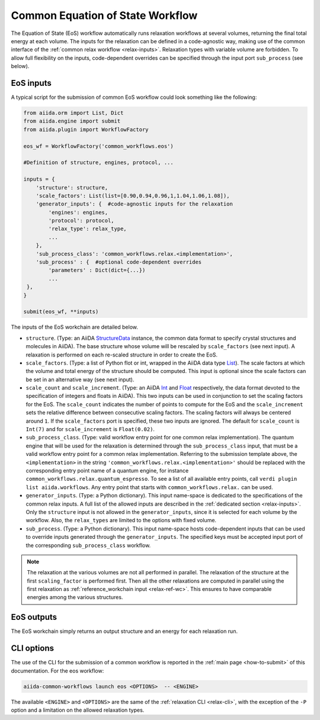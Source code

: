 Common Equation of State Workflow
---------------------------------

The Equation of State (EoS) workflow automatically runs relaxation workflows at several volumes, returning the final total energy at each volume.
The inputs for the relaxation can be defined in a code-agnostic way, making use of the common interface of the :ref:`common relax workflow <relax-inputs>`.
Relaxation types with variable volume are forbidden.
To allow full flexibility on the inputs, code-dependent overrides can be specified through the input port ``sub_process`` (see below).



EoS inputs
..........

A typical script for the submission of common EoS workflow could look something like the following:

.. code:: python

    from aiida.orm import List, Dict
    from aiida.engine import submit
    from aiida.plugin import WorkflowFactory

    eos_wf = WorkflowFactory('common_workflows.eos')

    #Definition of structure, engines, protocol, ...

    inputs = {
        'structure': structure,
        'scale_factors': List(list=[0.90,0.94,0.96,1,1.04,1.06,1.08]),
        'generator_inputs': {  #code-agnostic inputs for the relaxation
            'engines': engines,
            'protocol': protocol,
            'relax_type': relax_type,
            ...
        },
        'sub_process_class': 'common_workflows.relax.<implementation>',
        'sub_process' : {  #optional code-dependent overrides
            'parameters' : Dict(dict={...})
            ...
     },
    }

    submit(eos_wf, **inputs)

The inputs of the EoS workchain are detailed below.

* ``structure``.
  (Type: an AiiDA `StructureData`_ instance, the common data format to specify crystal structures and molecules in AiiDA).
  The base structure whose volume will be rescaled by ``scale_factors`` (see next input).
  A relaxation is performed on each re-scaled structure in order to create the EoS.

* ``scale_factors``.
  (Type: a list of Python flot or int, wrapped in the AiiDA data type `List`_).
  The scale factors at which the volume and total energy of the structure should be computed.
  This input is optional since the scale factors can be set in an alternative way (see next input).

* ``scale_count`` and ``scale_increment``.
  (Type: an AiiDA `Int`_ and `Float`_ respectively, the data format devoted to the specification of integers and floats in AiiDA).
  This two inputs can be used in conjunction to set the scaling factors for the EoS.
  The ``scale_count`` indicates the number of points to compute for the EoS and the ``scale_increment`` sets the relative difference between consecutive scaling factors.
  The scaling factors will always be centered around ``1``.
  If the ``scale_factors`` port is specified, these two inputs are ignored.
  The default for ``scale_count`` is ``Int(7)`` and for ``scale_increment`` is ``Float(0.02)``.

* ``sub_process_class``.
  (Type: valid workflow entry point for one common relax implementation).
  The quantum engine that will be used for the relaxation is determined through the ``sub_process_class`` input, that must be a valid workflow entry point for a common relax implementation.
  Referring to the submission template above, the ``<implementation>`` in the string ``'common_workflows.relax.<implementation>'`` should be replaced with the corresponding entry point name of a quantum engine, for instance ``common_workflows.relax.quantum_espresso``.
  To see a list of all available entry points, call ``verdi plugin list aiida.workflows``.
  Any entry point that starts with ``common_workflows.relax.`` can be used.

* ``generator_inputs``.
  (Type: a Python dictionary).
  This input name-space is dedicated to the specifications of the common relax inputs.
  A full list of the allowed inputs are described in the :ref:`dedicated section <relax-inputs>`.
  Only the ``structure`` input is not allowed in the ``generator_inputs``, since it is selected for each volume by the workflow.
  Also, the ``relax_types`` are limited to the options with fixed volume.


* ``sub_process``.
  (Type: a Python dictionary).
  This input name-space hosts code-dependent inputs that can be used to override inputs generated through the ``generator_inputs``.
  The specified keys must be accepted input port of the corresponding ``sub_process_class`` workflow.

.. note::
  The relaxation at the various volumes are not all performed in parallel.
  The relaxation of the structure at the first ``scaling_factor`` is performed first.
  Then all the other relaxations are computed in parallel using the first relaxation as :ref:`reference_workchain input <relax-ref-wc>`.
  This ensures to have comparable energies among the various structures.



EoS outputs
...........

The EoS workchain simply returns an output structure and an energy for each relaxation run.


CLI options
...........

The use of the CLI for the submission of a common workflow is reported in the :ref:`main page <how-to-submit>` of this documentation.
For the eos workflow:

.. code:: console

    aiida-common-workflows launch eos <OPTIONS>  -- <ENGINE>

The available ``<ENGINE>`` and ``<OPTIONS>`` are the same of the :ref:`relaxation CLI <relax-cli>`, with the exception of the ``-P`` option and a limitation on the allowed relaxation types.


.. _StructureData: https://aiida-core.readthedocs.io/en/latest/topics/data_types.html#structuredata
.. _Int: https://aiida-core.readthedocs.io/en/latest/topics/data_types.html#core-data-types
.. _Float: https://aiida-core.readthedocs.io/en/latest/topics/data_types.html#core-data-types
.. _List: https://aiida-core.readthedocs.io/en/latest/topics/data_types.html#core-data-types
